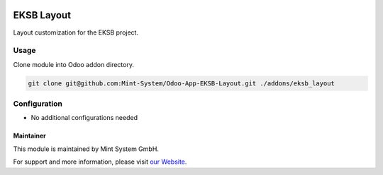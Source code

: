 .. image:: https://img.shields.io/badge/licence-GPL--3-blue.svg
    :target: http://www.gnu.org/licenses/gpl-3.0-standalone.html
    :alt: License: GPL-3

===========
EKSB Layout
===========

Layout customization for the EKSB project.

.. image:: ./static/description/icon.png
  :height: 100
  :width: 100
  :alt: Icon

Usage
~~~~~

Clone module into Odoo addon directory.

.. code-block:: bash

    git clone git@github.com:Mint-System/Odoo-App-EKSB-Layout.git ./addons/eksb_layout

Configuration
~~~~~~~~~~~~~

* No additional configurations needed

Maintainer
==========

.. image:: https://www.mint-system.ch/theme_mint_system/static/img/logo.svg
   :target: https://www.mint-system.ch

This module is maintained by Mint System GmbH.

For support and more information, please visit `our Website <https://www.mint-system.ch>`__.